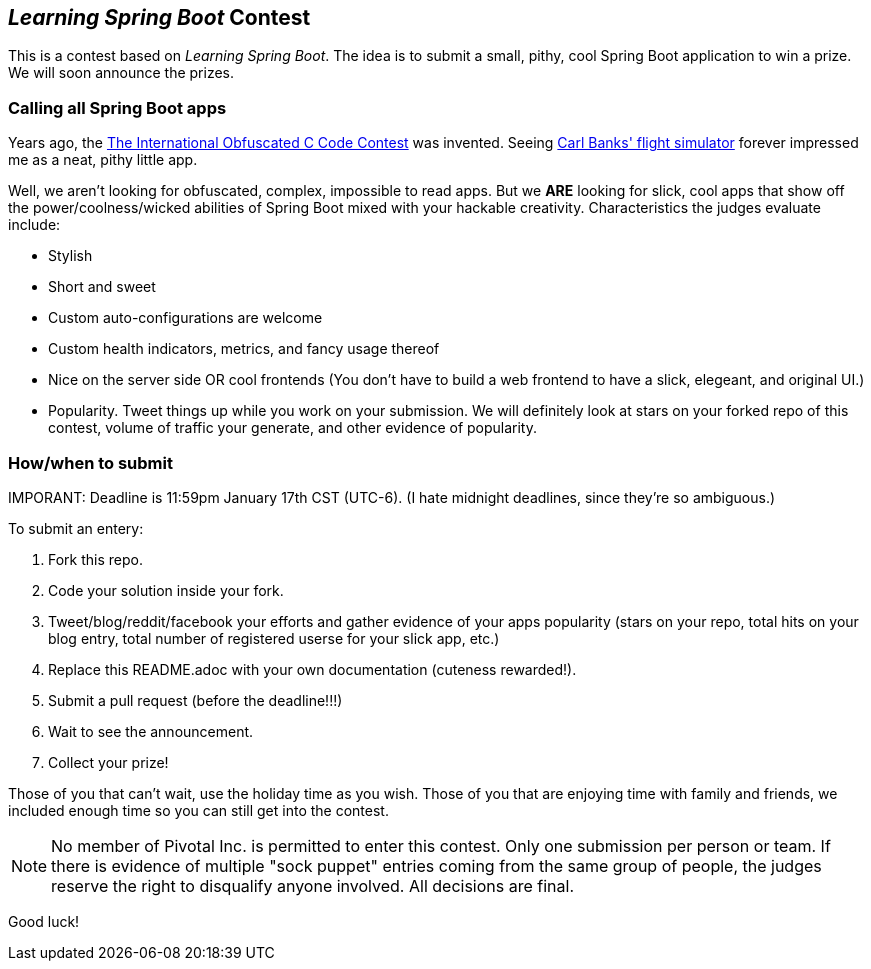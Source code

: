== _Learning Spring Boot_ Contest

This is a contest based on _Learning Spring Boot_. The idea is to submit a small, pithy, cool Spring Boot application to win a prize. We will soon announce the prizes.

=== Calling all Spring Boot apps

Years ago, the http://www.ioccc.org/years.html[The International Obfuscated C Code Contest] was invented. Seeing http://blog.aerojockey.com/post/iocccsim[Carl Banks' flight simulator] forever impressed me as a neat, pithy little app. 

Well, we aren't looking for obfuscated, complex, impossible to read apps. But we *ARE* looking for slick, cool apps that show off the power/coolness/wicked abilities of Spring Boot mixed with your hackable creativity. Characteristics the judges evaluate include:

* Stylish
* Short and sweet
* Custom auto-configurations are welcome
* Custom health indicators, metrics, and fancy usage thereof
* Nice on the server side OR cool frontends (You don't have to build a web frontend to have a slick, elegeant, and original UI.)
* Popularity. Tweet things up while you work on your submission. We will definitely look at stars on your forked repo of this contest, volume of traffic your generate, and other evidence of popularity.

=== How/when to submit

IMPORANT: Deadline is 11:59pm January 17th CST (UTC-6). (I hate midnight deadlines, since they're so ambiguous.)

To submit an entery:

. Fork this repo.
. Code your solution inside your fork.
. Tweet/blog/reddit/facebook your efforts and gather evidence of your apps popularity (stars on your repo, total hits on your blog entry, total number of registered userse for your slick app, etc.)
. Replace this README.adoc with your own documentation (cuteness rewarded!).
. Submit a pull request (before the deadline!!!)
. Wait to see the announcement.
. Collect your prize!

Those of you that can't wait, use the holiday time as you wish. Those of you that are enjoying time with family and friends, we included enough time so you can still get into the contest.

NOTE: No member of Pivotal Inc. is permitted to enter this contest. Only one submission per person or team. If there is evidence of multiple "sock puppet" entries coming from the same group of people, the judges reserve the right to disqualify anyone involved. All decisions are final.

Good luck!
